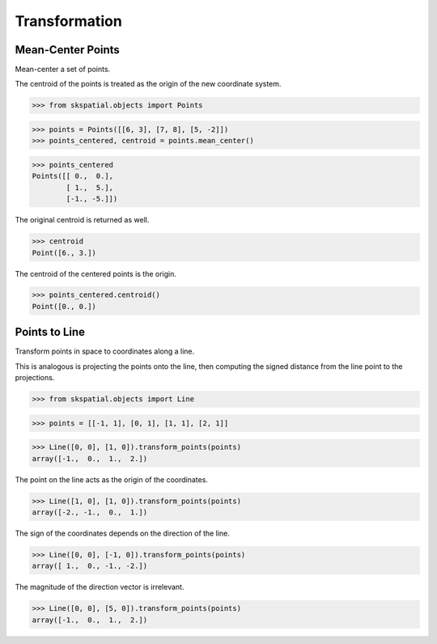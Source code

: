 
Transformation
==============

Mean-Center Points
------------------

Mean-center a set of points.


The centroid of the points is treated as the origin of the new coordinate system.

>>> from skspatial.objects import Points

>>> points = Points([[6, 3], [7, 8], [5, -2]])
>>> points_centered, centroid = points.mean_center()

>>> points_centered
Points([[ 0.,  0.],
        [ 1.,  5.],
        [-1., -5.]])


The original centroid is returned as well.

>>> centroid 
Point([6., 3.])


The centroid of the centered points is the origin.

>>> points_centered.centroid()
Point([0., 0.])


Points to Line
--------------

Transform points in space to coordinates along a line.

This is analogous is projecting the points onto the line, then computing the signed distance from the line point to the projections.


>>> from skspatial.objects import Line

>>> points = [[-1, 1], [0, 1], [1, 1], [2, 1]]

>>> Line([0, 0], [1, 0]).transform_points(points)
array([-1.,  0.,  1.,  2.])


The point on the line acts as the origin of the coordinates.

>>> Line([1, 0], [1, 0]).transform_points(points)
array([-2., -1.,  0.,  1.])


The sign of the coordinates depends on the direction of the line.

>>> Line([0, 0], [-1, 0]).transform_points(points)
array([ 1.,  0., -1., -2.])


The magnitude of the direction vector is irrelevant.

>>> Line([0, 0], [5, 0]).transform_points(points)
array([-1.,  0.,  1.,  2.])
